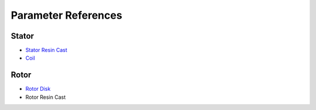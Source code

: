 Parameter References
********************

Stator
======

* `Stator Resin Cast <stator_resin_cast_parameters.rst>`_
* `Coil <coil_parameters.rst>`_

Rotor
=====

* `Rotor Disk <rotor_disk_parameters.rst>`_
* Rotor Resin Cast
